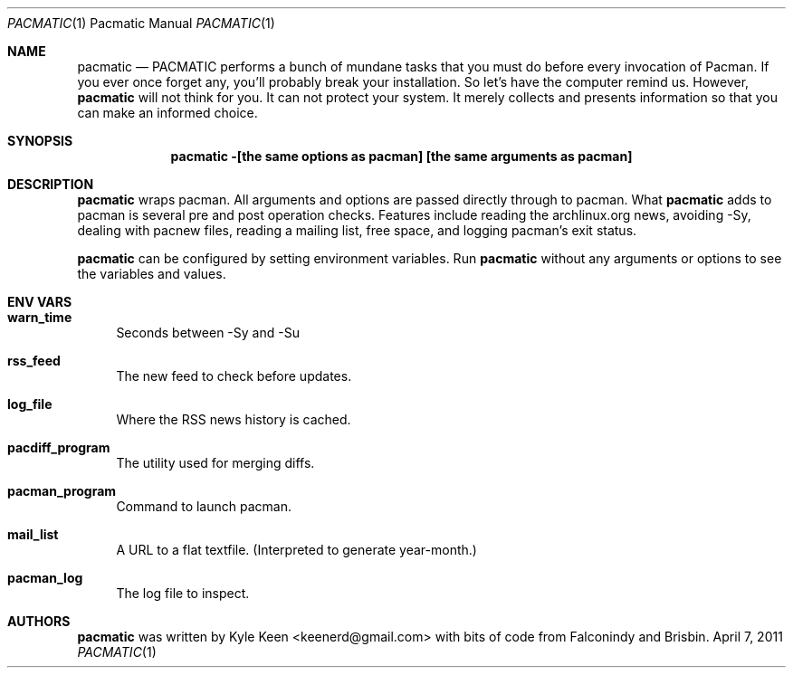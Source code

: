 .\" man 7 groff_mdoc  Best resource ever
.Dd April 7, 2011
.Dt PACMATIC \&1 "Pacmatic Manual"
.Os " "
.Sh NAME
.Nm pacmatic
.Nd PACMATIC performs a bunch of mundane tasks that you must do before every invocation of Pacman.  If you ever once forget any, you'll probably break your installation.  So let's have the computer remind us.  However, 
.Nm
will not think for you.  It can not protect your system.  It merely collects and presents information so that you can make an informed choice.
.Sh SYNOPSIS
.Nm pacmatic -[the same options as pacman] [the same arguments as pacman]
.Sh DESCRIPTION
.Nm
wraps pacman.  All arguments and options are passed directly through to pacman.  What
.Nm
adds to pacman is several pre and post operation checks.  Features include reading the archlinux.org news, avoiding -Sy, dealing with pacnew files, reading a mailing list, free space, and logging pacman's exit status.
.Pp
.Nm
can be configured by setting environment variables.  Run
.Nm
without any arguments or options to see the variables and values.
.Pp
.
.Sh ENV VARS
.Pp
.Bl -tag -width ".." -compact
.It Cm warn_time
Seconds between -Sy and -Su
.Pp
.It Cm rss_feed
The new feed to check before updates.
.Pp
.It Cm log_file
Where the RSS news history is cached.
.Pp
.It Cm pacdiff_program
The utility used for merging diffs.
.Pp
.It Cm pacman_program
Command to launch pacman.
.Pp
.It Cm mail_list
A URL to a flat textfile.  (Interpreted to generate year-month.)
.Pp
.It Cm pacman_log
The log file to inspect.
.Pp
.Sh AUTHORS
.An -nosplit
.Pp
.Nm
was written by
.An Kyle Keen Aq keenerd@gmail.com 
with bits of code from
.An Falconindy
and
.An Brisbin.

